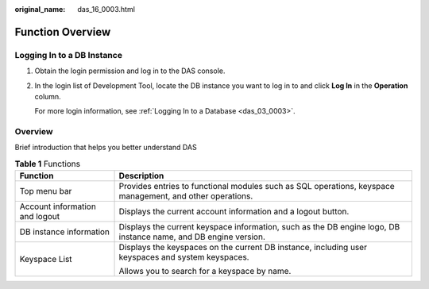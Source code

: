 :original_name: das_16_0003.html

.. _das_16_0003:

Function Overview
=================

Logging In to a DB Instance
---------------------------

#. Obtain the login permission and log in to the DAS console.

#. In the login list of Development Tool, locate the DB instance you want to log in to and click **Log In** in the **Operation** column.

   For more login information, see :ref:`Logging In to a Database <das_03_0003>`.

Overview
--------

Brief introduction that helps you better understand DAS

.. table:: **Table 1** Functions

   +-----------------------------------+-----------------------------------------------------------------------------------------------------------------+
   | Function                          | Description                                                                                                     |
   +===================================+=================================================================================================================+
   | Top menu bar                      | Provides entries to functional modules such as SQL operations, keyspace management, and other operations.       |
   +-----------------------------------+-----------------------------------------------------------------------------------------------------------------+
   | Account information and logout    | Displays the current account information and a logout button.                                                   |
   +-----------------------------------+-----------------------------------------------------------------------------------------------------------------+
   | DB instance information           | Displays the current keyspace information, such as the DB engine logo, DB instance name, and DB engine version. |
   +-----------------------------------+-----------------------------------------------------------------------------------------------------------------+
   | Keyspace List                     | Displays the keyspaces on the current DB instance, including user keyspaces and system keyspaces.               |
   |                                   |                                                                                                                 |
   |                                   | Allows you to search for a keyspace by name.                                                                    |
   +-----------------------------------+-----------------------------------------------------------------------------------------------------------------+
